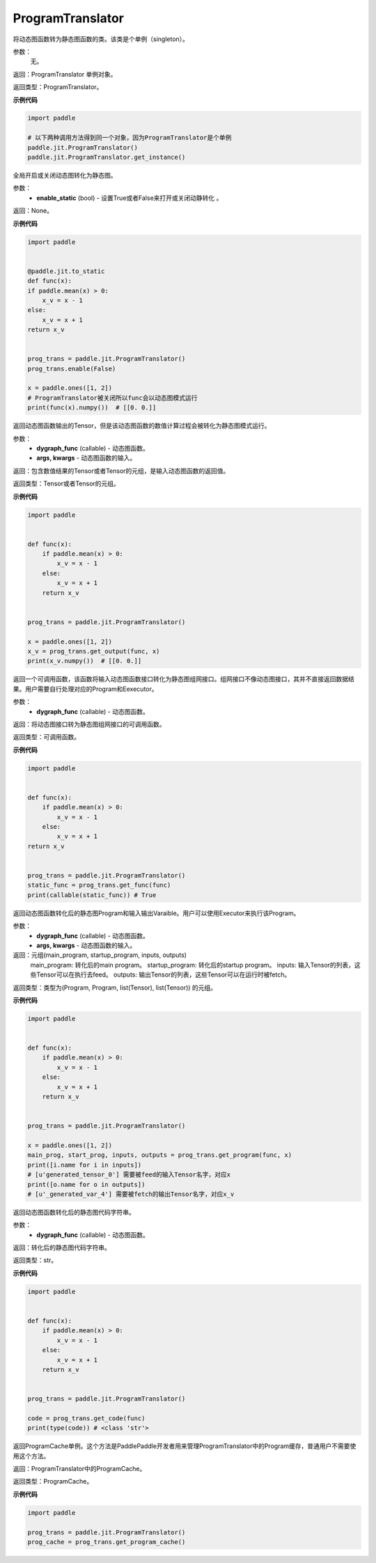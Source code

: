 .. _cn_api_fluid_dygraph_ProgramTranslator

ProgramTranslator
-------------------------------

.. py:class:: paddle.jit.ProgramTranslator()

将动态图函数转为静态图函数的类。该类是个单例（singleton）。

参数：
    无。

返回：ProgramTranslator 单例对象。

返回类型：ProgramTranslator。

**示例代码**

.. code-block:: python

    import paddle

    # 以下两种调用方法得到同一个对象，因为ProgramTranslator是个单例
    paddle.jit.ProgramTranslator()
    paddle.jit.ProgramTranslator.get_instance()

.. py:method:: enable(enable_static)

全局开启或关闭动态图转化为静态图。

参数：
    - **enable_static** (bool) - 设置True或者False来打开或关闭动静转化 。

返回：None。

**示例代码**

.. code-block:: python

    import paddle


    @paddle.jit.to_static
    def func(x):
    if paddle.mean(x) > 0:
        x_v = x - 1
    else:
        x_v = x + 1
    return x_v


    prog_trans = paddle.jit.ProgramTranslator()
    prog_trans.enable(False)

    x = paddle.ones([1, 2])
    # ProgramTranslator被关闭所以func会以动态图模式运行
    print(func(x).numpy())  # [[0. 0.]]

.. py:method:: get_output(dygraph_func, *args, **kwargs)

返回动态图函数输出的Tensor，但是该动态图函数的数值计算过程会被转化为静态图模式运行。

参数：
    - **dygraph_func** (callable) - 动态图函数。
    - **args, kwargs** - 动态图函数的输入。

返回：包含数值结果的Tensor或者Tensor的元组，是输入动态图函数的返回值。

返回类型：Tensor或者Tensor的元组。

**示例代码**

.. code-block:: python

    import paddle


    def func(x):
        if paddle.mean(x) > 0:
            x_v = x - 1
        else:
            x_v = x + 1
        return x_v


    prog_trans = paddle.jit.ProgramTranslator()

    x = paddle.ones([1, 2])
    x_v = prog_trans.get_output(func, x)
    print(x_v.numpy())  # [[0. 0.]]

.. py:method:: get_func(dygraph_func)

返回一个可调用函数，该函数将输入动态图函数接口转化为静态图组网接口。组网接口不像动态图接口，其并不直接返回数据结果。用户需要自行处理对应的Program和Eexecutor。

参数：
    - **dygraph_func** (callable) - 动态图函数。

返回：将动态图接口转为静态图组网接口的可调用函数。

返回类型：可调用函数。

**示例代码**

.. code-block:: python

    import paddle


    def func(x):
        if paddle.mean(x) > 0:
            x_v = x - 1
        else:
            x_v = x + 1
    return x_v


    prog_trans = paddle.jit.ProgramTranslator()
    static_func = prog_trans.get_func(func)
    print(callable(static_func)) # True

.. py:method:: get_program(dygraph_func, *args, **kwargs)

返回动态图函数转化后的静态图Program和输入输出Varaible。用户可以使用Executor来执行该Program。

参数：
    - **dygraph_func** (callable) - 动态图函数。
    - **args, kwargs** - 动态图函数的输入。

返回：元组(main_program, startup_program, inputs, outputs)
    main_program: 转化后的main program。
    startup_program: 转化后的startup program。
    inputs: 输入Tensor的列表，这些Tensor可以在执行去feed。
    outputs: 输出Tensor的列表，这些Tensor可以在运行时被fetch。

返回类型：类型为(Program, Program, list(Tensor), list(Tensor)) 的元组。

**示例代码**

.. code-block:: python

    import paddle


    def func(x):
        if paddle.mean(x) > 0:
            x_v = x - 1
        else:
            x_v = x + 1
        return x_v


    prog_trans = paddle.jit.ProgramTranslator()

    x = paddle.ones([1, 2])
    main_prog, start_prog, inputs, outputs = prog_trans.get_program(func, x)
    print([i.name for i in inputs])
    # [u'generated_tensor_0'] 需要被feed的输入Tensor名字，对应x
    print([o.name for o in outputs])
    # [u'_generated_var_4'] 需要被fetch的输出Tensor名字，对应x_v

.. py:method:: get_code(dygraph_func)

返回动态图函数转化后的静态图代码字符串。

参数：
    - **dygraph_func** (callable) - 动态图函数。

返回：转化后的静态图代码字符串。

返回类型：str。

**示例代码**

.. code-block:: python

    import paddle


    def func(x):
        if paddle.mean(x) > 0:
            x_v = x - 1
        else:
            x_v = x + 1
        return x_v


    prog_trans = paddle.jit.ProgramTranslator()    

    code = prog_trans.get_code(func)
    print(type(code)) # <class 'str'>


.. py:method:: get_program_cache()

返回ProgramCache单例。这个方法是PaddlePaddle开发者用来管理ProgramTranslator中的Program缓存，普通用户不需要使用这个方法。

返回：ProgramTranslator中的ProgramCache。

返回类型：ProgramCache。

**示例代码**

.. code-block:: python

    import paddle

    prog_trans = paddle.jit.ProgramTranslator()
    prog_cache = prog_trans.get_program_cache()


